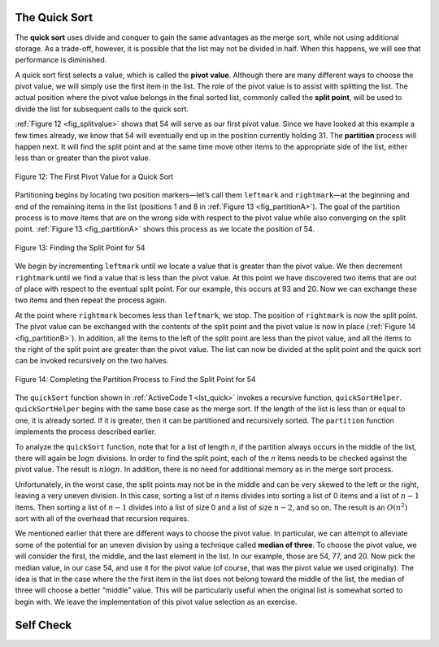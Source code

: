 ..  Copyright (C)  Brad Miller, David Ranum, and Jan Pearce
    This work is licensed under the Creative Commons Attribution-NonCommercial-ShareAlike 4.0 International License. To view a copy of this license, visit http://creativecommons.org/licenses/by-nc-sa/4.0/.


The Quick Sort
~~~~~~~~~~~~~~

The **quick sort** uses divide and conquer to gain the same advantages
as the merge sort, while not using additional storage. As a trade-off,
however, it is possible that the list may not be divided in half. When
this happens, we will see that performance is diminished.

A quick sort first selects a value, which is called the **pivot value**.
Although there are many different ways to choose the pivot value, we
will simply use the first item in the list. The role of the pivot value
is to assist with splitting the list. The actual position where the
pivot value belongs in the final sorted list, commonly called the
**split point**, will be used to divide the list for subsequent calls to
the quick sort.

:ref:`Figure 12 <fig_splitvalue>` shows that 54 will serve as our first pivot value.
Since we have looked at this example a few times already, we know that
54 will eventually end up in the position currently holding 31. The
**partition** process will happen next. It will find the split point and
at the same time move other items to the appropriate side of the list,
either less than or greater than the pivot value.

.. _fig_splitvalue:


.. figure:: Figures/firstsplit.png
   :align: center

   Figure 12: The First Pivot Value for a Quick Sort





Partitioning begins by locating two position markers—let’s call them
``leftmark`` and ``rightmark``—at the beginning and end of the remaining
items in the list (positions 1 and 8 in :ref:`Figure 13 <fig_partitionA>`). The goal
of the partition process is to move items that are on the wrong side
with respect to the pivot value while also converging on the split
point. :ref:`Figure 13 <fig_partitionA>` shows this process as we locate the position
of 54.

.. _fig_partitionA:

.. figure:: Figures/partitionA.png
   :align: center

   Figure 13: Finding the Split Point for 54

We begin by incrementing ``leftmark`` until we locate a value that is
greater than the pivot value. We then decrement ``rightmark`` until we
find a value that is less than the pivot value. At this point we have
discovered two items that are out of place with respect to the eventual
split point. For our example, this occurs at 93 and 20. Now we can
exchange these two items and then repeat the process again.

At the point where ``rightmark`` becomes less than ``leftmark``, we
stop. The position of ``rightmark`` is now the split point. The pivot
value can be exchanged with the contents of the split point and the
pivot value is now in place (:ref:`Figure 14 <fig_partitionB>`). In addition, all the
items to the left of the split point are less than the pivot value, and
all the items to the right of the split point are greater than the pivot
value. The list can now be divided at the split point and the quick sort
can be invoked recursively on the two halves.

.. _fig_partitionB:

.. figure:: Figures/partitionB.png
   :align: center

   Figure 14: Completing the Partition Process to Find the Split Point for 54


The ``quickSort`` function shown in :ref:`ActiveCode 1 <lst_quick>` invokes a recursive
function, ``quickSortHelper``. ``quickSortHelper`` begins with the same
base case as the merge sort. If the length of the list is less than or
equal to one, it is already sorted. If it is greater, then it can be
partitioned and recursively sorted. The ``partition`` function
implements the process described earlier.

.. tabbed:: lst_quick_sort

  .. tab:: C++

    .. activecode:: lst_quick_cpp
      :caption: The Quick Sort
      :language: cpp

      #include <iostream>
      #include <vector>
      using namespace std;

      void printl(vector<int> avector) {
        for (unsigned i=0; i<avector.size(); i++) {
            cout<<avector[i]<<" ";
        }
        cout<<endl;
      }
      //function partitions vector depending on pivot value
      int partition(vector<int> &avector, int first, int last) {
        int pivotvalue = avector[first];

        int i = first;
        int j;

        for(j=first+1; j<last; j++) {
            if(avector[j]<=pivotvalue) {
                i++;
                swap(avector[i],avector[j]);
            }
        }
        swap(avector[i],avector[first]);
        return i;
      }
      //recursive function that quicksorts through a given vector  
      void quickSort(vector<int> &avector, int first, int last) {
        int splitpoint;

        if (first<last) {
            splitpoint = partition(avector,first,last);

            quickSort(avector,first,splitpoint);
            quickSort(avector,splitpoint+1,last);

        }
      }



      int main() {
        // Vector initialized using a static array
        static const int arr[] = {54, 26, 93, 17, 77, 31, 44, 55, 20};
        vector<int> avector (arr, arr + sizeof(arr) / sizeof(arr[0]) );

        quickSort(avector,0,avector.size());

        printl(avector);

        return 0;
      }

  .. tab:: Python

    .. activecode:: lst_quick
        :caption: Quick Sort

        #recursive function that calls itself to quicksort through a given list of values
        def quickSort(alist,first,last):
            if first<last:

                splitpoint = partition(alist,first,last)

                quickSort(alist,first,splitpoint-1)
                quickSort(alist,splitpoint+1,last)

        #function partitions vector depending on pivot value
        def partition(alist,first,last):
            pivotvalue = alist[first]

            leftmark = first+1
            rightmark = last

            done = False
            while not done:

                while leftmark <= rightmark and alist[leftmark] <= pivotvalue:
                    leftmark = leftmark + 1

                while alist[rightmark] >= pivotvalue and rightmark >= leftmark:
                    rightmark = rightmark -1

                if rightmark < leftmark:
                    done = True
                else:
                    temp = alist[leftmark]
                    alist[leftmark] = alist[rightmark]
                    alist[rightmark] = temp

            temp = alist[first]
            alist[first] = alist[rightmark]
            alist[rightmark] = temp


            return rightmark

        def main():

            alist = [54,26,93,17,77,31,44,55,20]
            quickSort(alist,0,len(alist)-1)
            print(alist)

        main()



.. animation:: quick_anim
   :modelfile: sortmodels.js
   :viewerfile: sortviewers.js
   :model: QuickSortModel
   :viewer: BarViewer


.. For more detail, CodeLens 7 lets you step through the algorithm.
..
.. .. codelens:: quicktrace
..     :caption: Tracing the Quick Sort
..
..     def quickSort(alist):
..        quickSortHelper(alist,0,len(alist)-1)
..
..     def quickSortHelper(alist,first,last):
..        if first<last:
..
..            splitpoint = partition(alist,first,last)
..
..            quickSortHelper(alist,first,splitpoint-1)
..            quickSortHelper(alist,splitpoint+1,last)
..
..
..     def partition(alist,first,last):
..        pivotvalue = alist[first]
..
..        leftmark = first+1
..        rightmark = last
..
..        done = False
..        while not done:
..
..            while leftmark <= rightmark and \
..                    alist[leftmark] <= pivotvalue:
..                leftmark = leftmark + 1
..
..            while alist[rightmark] >= pivotvalue and \
..                    rightmark >= leftmark:
..                rightmark = rightmark -1
..
..            if rightmark < leftmark:
..                done = True
..            else:
..                temp = alist[leftmark]
..                alist[leftmark] = alist[rightmark]
..                alist[rightmark] = temp
..
..        temp = alist[first]
..        alist[first] = alist[rightmark]
..        alist[rightmark] = temp
..
..
..        return rightmark
..
..     alist = [54,26,93,17,77,31,44,55,20]
..     quickSort(alist)
..     print(alist)

To analyze the ``quickSort`` function, note that for a list of length
*n*, if the partition always occurs in the middle of the list, there
will again be :math:`\log n` divisions. In order to find the split
point, each of the *n* items needs to be checked against the pivot
value. The result is :math:`n\log n`. In addition, there is no need
for additional memory as in the merge sort process.

Unfortunately, in the worst case, the split points may not be in the
middle and can be very skewed to the left or the right, leaving a very
uneven division. In this case, sorting a list of *n* items divides into
sorting a list of 0 items and a list of :math:`n-1` items. Then
sorting a list of :math:`n-1` divides into a list of size 0 and a list
of size :math:`n-2`, and so on. The result is an :math:`O(n^{2})`
sort with all of the overhead that recursion requires.

We mentioned earlier that there are different ways to choose the pivot
value. In particular, we can attempt to alleviate some of the potential
for an uneven division by using a technique called **median of three**.
To choose the pivot value, we will consider the first, the middle, and
the last element in the list. In our example, those are 54, 77, and 20.
Now pick the median value, in our case 54, and use it for the pivot
value (of course, that was the pivot value we used originally). The idea
is that in the case where the the first item in the list does not belong
toward the middle of the list, the median of three will choose a better
“middle” value. This will be particularly useful when the original list
is somewhat sorted to begin with. We leave the implementation of this
pivot value selection as an exercise.


.. mchoice:: question_sort_7
  :correct: d
  :answer_a: [9, 3, 10, 13, 12]
  :answer_b: [9, 3, 10, 13, 12, 14]
  :answer_c: [9, 3, 10, 13, 12, 14, 17, 16, 15, 19]
  :answer_d: [9, 3, 10, 13, 12, 14, 19, 16, 15, 17]
  :feedback_a: It's important to remember that quicksort works on the entire list and sorts it in place.
  :feedback_b: Remember quicksort works on the entire list and sorts it in place.
  :feedback_c: The first partitioning works on the entire list, and the second partitioning works on the left partition not the right.
  :feedback_d: The first partitioning works on the entire list, and the second partitioning works on the left partition.

  Given the following list of numbers [14, 17, 13, 15, 19, 10, 3, 16, 9, 12] which answer shows the contents of the list after the second partitioning according to the quicksort algorithm?

.. mchoice:: question_sort_8
   :correct: b
   :answer_a: 1
   :answer_b: 9
   :answer_c: 16
   :answer_d: 19
   :feedback_a: The three numbers used in selecting the pivot are 1, 9, 19.  1 is not the median, and would be a very bad choice for the pivot since it is the smallest number in the list.
   :feedback_b:  Good job.
   :feedback_c: although 16 would be the median of 1, 16, 19 the middle is at len(list) // 2.
   :feedback_d: the three numbers used in selecting the pivot are 1, 9, 19.  9 is the median.  19 would be a bad choice since it is almost the largest.

   Given the following list of numbers [1, 20, 11, 5, 2, 9, 16, 14, 13, 19] what would be the first pivot value using the median of 3 method?

Self Check
~~~~~~~~~~
.. mchoice:: question_sort_9
   :answer_a: Shell Sort
   :answer_b: Quick Sort
   :answer_c: Merge Sort
   :answer_d: Insertion Sort
   :correct: c
   :feedback_a: Shell sort is between O(n) and O(n^2)
   :feedback_b: Quick sort can be O(n log n), but if the pivot points are not well chosen and the list is just so, it can be O(n^2).
   :feedback_c: Merge Sort is the only guaranteed O(n log n) even in the worst case. The cost is that merge sort uses more memory.
   :feedback_d: Insertion sort is O(n^2)

   Which of the following sort algorithms are guaranteed to be O(n log n) even in the worst case?

.. dragndrop:: question_sort_10
   :feedback: Refer to previous sections of the chapter
   :match_1: Quick Sort|||O(n log n) or O(n^2)
   :match_2: Insertion/Bubble/Merge|||O(n^2)
   :match_3: Merge Sort|||O(n log n)
   :match_4: Shell Sort|||between O(n) and O(n^2)

   Match each sorting method with its appropriate estimated comparisons.

